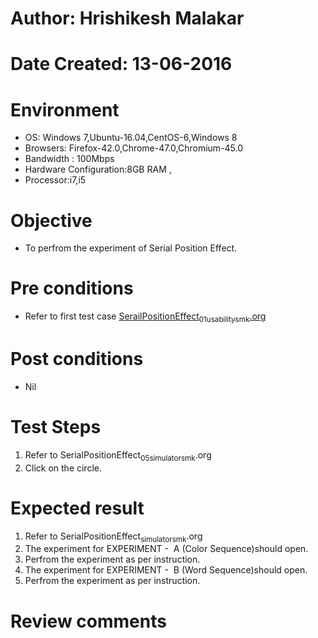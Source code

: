 * Author: Hrishikesh Malakar
* Date Created: 13-06-2016
* Environment
  - OS: Windows 7,Ubuntu-16.04,CentOS-6,Windows 8
  - Browsers: Firefox-42.0,Chrome-47.0,Chromium-45.0
  - Bandwidth : 100Mbps
  - Hardware Configuration:8GB RAM , 
  - Processor:i7,i5

* Objective
  - To perfrom the experiment of Serial Position Effect.

* Pre conditions

	- Refer to first test case [[https://github.com/Virtual-Labs/creative-design-prototyping-lab-iitg/blob/master/test-cases/integration_test-cases/SerailPositionEffect/SerailPositionEffect_01_usability_smk.org][SerailPositionEffect_01_usability_smk.org]] 
  
* Post conditions
   - Nil
* Test Steps
  1. Refer to SerialPositionEffect_05_simulator_smk.org
  2. Click on the circle.

 
* Expected result
  1. Refer to SerialPositionEffect_simulator_smk.org
  2. The experiment for EXPERIMENT -  A (Color Sequence)should open.
  3. Perfrom the experiment as per instruction.
  4. The experiment for EXPERIMENT -  B (Word Sequence)should open.
  5. Perfrom the experiment as per instruction.
* Review comments
